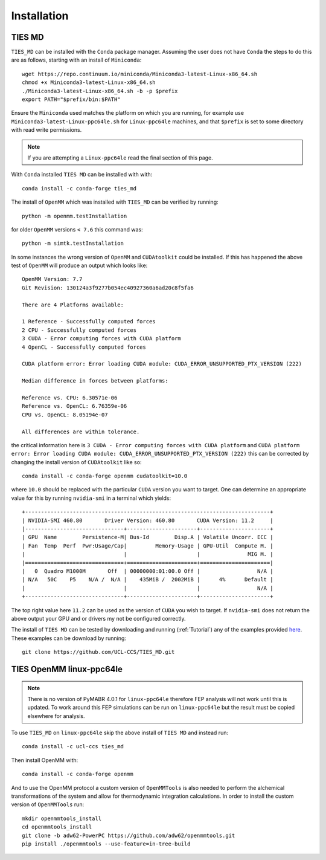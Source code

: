 Installation
============

TIES MD
-----------

``TIES_MD`` can be installed with the ``Conda`` package manager. Assuming the user does not have ``Conda`` the
steps to do this are as follows, starting with an install of ``Miniconda``::

    wget https://repo.continuum.io/miniconda/Miniconda3-latest-Linux-x86_64.sh
    chmod +x Miniconda3-latest-Linux-x86_64.sh
    ./Miniconda3-latest-Linux-x86_64.sh -b -p $prefix
    export PATH="$prefix/bin:$PATH"

Ensure the ``Miniconda`` used matches the platform on which you are running, for example use ``Miniconda3-latest-Linux-ppc64le.sh``
for ``Linux-ppc64le`` machines, and that ``$prefix`` is set to some directory with read write permissions.

.. note::
    If you are attempting a ``Linux-ppc64le`` read the final section of this page.

With ``Conda`` installed ``TIES MD`` can be installed with with::

    conda install -c conda-forge ties_md

The install of ``OpenMM`` which was installed with ``TIES_MD`` can be verified by running::

    python -m openmm.testInstallation

for older ``OpenMM`` versions ``< 7.6`` this command was::

    python -m simtk.testInstallation

In some instances the wrong version of ``OpenMM`` and ``CUDAtoolkit`` could be installed. If this has happened the above
test of ``OpenMM`` will produce an output which looks like::

    OpenMM Version: 7.7
    Git Revision: 130124a3f9277b054ec40927360a6ad20c8f5fa6

    There are 4 Platforms available:

    1 Reference - Successfully computed forces
    2 CPU - Successfully computed forces
    3 CUDA - Error computing forces with CUDA platform
    4 OpenCL - Successfully computed forces

    CUDA platform error: Error loading CUDA module: CUDA_ERROR_UNSUPPORTED_PTX_VERSION (222)

    Median difference in forces between platforms:

    Reference vs. CPU: 6.30571e-06
    Reference vs. OpenCL: 6.76359e-06
    CPU vs. OpenCL: 8.05194e-07

    All differences are within tolerance.

the critical information here is ``3 CUDA - Error computing forces with CUDA platform`` and
``CUDA platform error: Error loading CUDA module: CUDA_ERROR_UNSUPPORTED_PTX_VERSION (222)`` this can be corrected by
changing the install version of ``CUDAtoolkit`` like so::

    conda install -c conda-forge openmm cudatoolkit=10.0

where ``10.0`` should be replaced with the particular ``CUDA`` version you want to target. One can determine an
appropriate value for this by running ``nvidia-smi`` in a terminal which yields::

    +-----------------------------------------------------------------------------+
    | NVIDIA-SMI 460.80       Driver Version: 460.80       CUDA Version: 11.2     |
    |-------------------------------+----------------------+----------------------+
    | GPU  Name        Persistence-M| Bus-Id        Disp.A | Volatile Uncorr. ECC |
    | Fan  Temp  Perf  Pwr:Usage/Cap|         Memory-Usage | GPU-Util  Compute M. |
    |                               |                      |               MIG M. |
    |===============================+======================+======================|
    |   0  Quadro M1000M       Off  | 00000000:01:00.0 Off |                  N/A |
    | N/A   50C    P5    N/A /  N/A |    435MiB /  2002MiB |      4%      Default |
    |                               |                      |                  N/A |
    +-------------------------------+----------------------+----------------------+

The top right value here ``11.2`` can be used as the version of ``CUDA`` you wish to target. If ``nvidia-smi`` does not
return the above output your GPU and or drivers my not be configured correctly.

The install of ``TIES MD`` can be tested by downloading and running (:ref:`Tutorial`) any of the examples
provided `here <https://github.com/UCL-CCS/TIES_MD/tree/main/TIES_MD/examples>`_. These examples can be download by running::

    git clone https://github.com/UCL-CCS/TIES_MD.git

TIES OpenMM linux-ppc64le
--------------------------

.. note::
    There is no version of PyMABR 4.0.1 for ``linux-ppc64le`` therefore FEP analysis will not work until this is updated.
    To work around this FEP simulations can be run on ``linux-ppc64le`` but the result must be copied elsewhere for analysis.

To use ``TIES_MD`` on ``linux-ppc64le`` skip the above install of ``TIES MD`` and instead run::

    conda install -c ucl-ccs ties_md

Then install OpenMM with::

    conda install -c conda-forge openmm

And to use the OpenMM protocol a custom version of ``OpenMMTools`` is also needed to perform the alchemical transformations
of the system and allow for thermodynamic integration calculations. In order to install the custom version of ``OpenMMTools`` run::

    mkdir openmmtools_install
    cd openmmtools_install
    git clone -b adw62-PowerPC https://github.com/adw62/openmmtools.git
    pip install ./openmmtools --use-feature=in-tree-build




